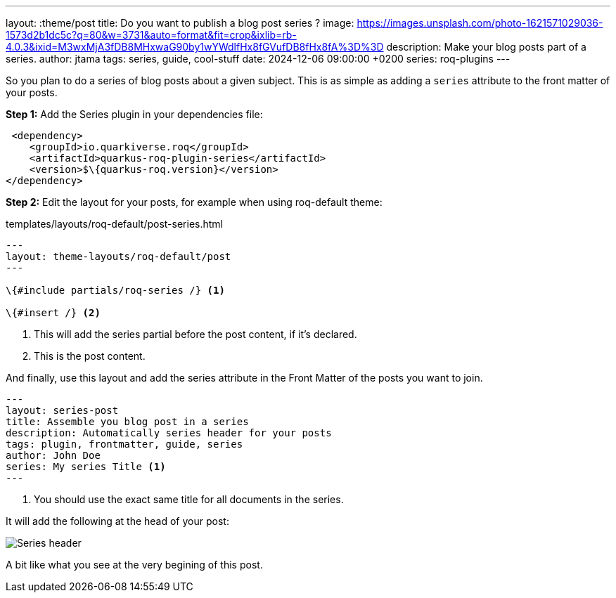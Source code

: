 ---
layout: :theme/post
title: Do you want to publish a blog post series ?
image: https://images.unsplash.com/photo-1621571029036-1573d2b1dc5c?q=80&w=3731&auto=format&fit=crop&ixlib=rb-4.0.3&ixid=M3wxMjA3fDB8MHxwaG90by1wYWdlfHx8fGVufDB8fHx8fA%3D%3D
description: Make your blog posts part of a series.
author: jtama
tags: series, guide, cool-stuff
date: 2024-12-06 09:00:00 +0200
series: roq-plugins
---

So you plan to do a series of blog posts about a given subject.
This is as simple as adding a `series` attribute to the front matter of your posts.

*Step 1:* Add the Series plugin in your dependencies file:

[source,xml]
----
 <dependency>
    <groupId>io.quarkiverse.roq</groupId>
    <artifactId>quarkus-roq-plugin-series</artifactId>
    <version>$\{quarkus-roq.version}</version>
</dependency>
----

*Step 2:* Edit the layout for your posts, for example when using roq-default theme:

[source,html]
.templates/layouts/roq-default/post-series.html
----
---
layout: theme-layouts/roq-default/post
---

\{#include partials/roq-series /} <1>

\{#insert /} <2>
----
<1> This will add the series partial before the post content, if it’s declared.
<2> This is the post content.

And finally, use this layout and add the series attribute in the Front Matter of the posts you want to join.

[source,yaml]
----
---
layout: series-post
title: Assemble you blog post in a series
description: Automatically series header for your posts
tags: plugin, frontmatter, guide, series
author: John Doe
series: My series Title <1>
---
----
<1> You should use the exact same title for all documents in the series.

It will add the following at the head of your post:

image::./series.png[Series header]

A bit like what you see at the very begining of this post.